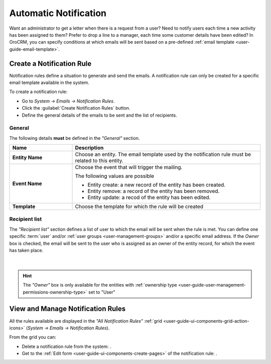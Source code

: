 .. _system-notification-rules:

Automatic Notification
======================
Want an administrator to get a letter when there is a request from a user? Need to notify users each time a new activity
has been assigned to them? Prefer to drop a line to a manager, each time some customer details have been edited? 
In OroCRM, you can specify conditions at which emails will be sent based on a pre-defined 
:ref:`email template <user-guide-email-template>`.


Create a Notification Rule
--------------------------

Notification rules define a situation to generate and send the emails. 
A notification rule can only be created for a specific email template available in 
the system.

To create a notification rule:

- Go to *System → Emails → Notification Rules*.
- Click the :guilabel:`Create Notification Rules` button.
- Define the general details of the emails to be sent and the list of recipients.

General
^^^^^^^

The following details **must** be defined in the *"General"* section.

.. csv-table::
  :header: "**Name**","**Description**"
  :widths: 10, 30

  "**Entity Name**","Choose an entity. The email template used by the notification rule must be related to this entity."
  "**Event Name**","Choose the event that will trigger the mailing. 
  
  The following values are possible 
  
  - Entity create: a new record of the entity has been created.
  - Entity remove: a record of the entity has been removed.
  - Entity update: a recod of the entity has been edited.
  
  "
  "**Template**","Choose the template for which the rule will be created"
  
Recipient list
^^^^^^^^^^^^^^
The *"Recipient list"* section defines a list of user to which the email will be sent when the rule is met.
You can define one specific :term:`user` and/or :ref:`user groups <user-management-groups>` and/or a specific 
email address. If the *Owner* box is checked, the email will be sent to the user who is 
assigned as an owner of the entity record, for which the event has taken place.

      |
  
.. image:: ../img/notification/notification_form.png

.. hint::

    The *"Owner"* box is only available for the entities with 
    :ref:`ownership type <user-guide-user-management-permissions-ownership-type>` set to "User"


View and Manage Notification Rules
----------------------------------

All the rules available are displayed in the *"All Notification Rules"*
:ref:`grid <user-guide-ui-components-grid-action-icons>` (*System → Emails → Notification Rules*).

From the grid you can:


- Delete a notification rule from the system: |IcDelete|.

- Get to the :ref:`Edit form <user-guide-ui-components-create-pages>` of the notification rule: |IcEdit|.


.. |IcDelete| image:: ../../img/buttons/IcDelete.png
   :align: middle

.. |IcEdit| image:: ../../img/buttons/IcEdit.png
   :align: middle
